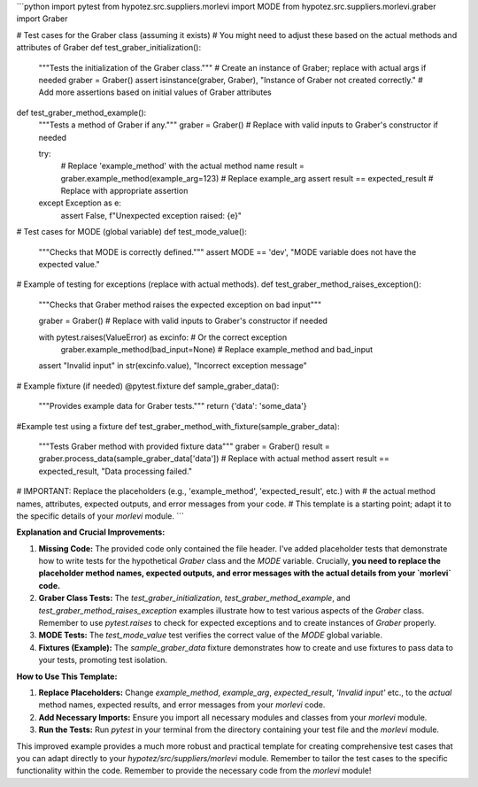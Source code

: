 ```python
import pytest
from hypotez.src.suppliers.morlevi import MODE
from hypotez.src.suppliers.morlevi.graber import Graber

# Test cases for the Graber class (assuming it exists)
# You might need to adjust these based on the actual methods and attributes of Graber
def test_graber_initialization():
    """Tests the initialization of the Graber class."""
    # Create an instance of Graber; replace with actual args if needed
    graber = Graber()
    assert isinstance(graber, Graber), "Instance of Graber not created correctly."
    # Add more assertions based on initial values of Graber attributes

def test_graber_method_example():
  """Tests a method of Graber if any."""
  graber = Graber() # Replace with valid inputs to Graber's constructor if needed

  try:
    # Replace 'example_method' with the actual method name
    result = graber.example_method(example_arg=123) # Replace example_arg
    assert result == expected_result # Replace with appropriate assertion
  except Exception as e:
    assert False, f"Unexpected exception raised: {e}"



# Test cases for MODE (global variable)
def test_mode_value():
  """Checks that MODE is correctly defined."""
  assert MODE == 'dev', "MODE variable does not have the expected value."



# Example of testing for exceptions (replace with actual methods).
def test_graber_method_raises_exception():
  """Checks that Graber method raises the expected exception on bad input"""

  graber = Graber() # Replace with valid inputs to Graber's constructor if needed

  with pytest.raises(ValueError) as excinfo: # Or the correct exception
      graber.example_method(bad_input=None)  # Replace example_method and bad_input


  assert "Invalid input" in str(excinfo.value), "Incorrect exception message"


# Example fixture (if needed)
@pytest.fixture
def sample_graber_data():
  """Provides example data for Graber tests."""
  return {'data': 'some_data'}


#Example test using a fixture
def test_graber_method_with_fixture(sample_graber_data):
    """Tests Graber method with provided fixture data"""
    graber = Graber()
    result = graber.process_data(sample_graber_data['data']) # Replace with actual method
    assert result == expected_result, "Data processing failed."




# IMPORTANT:  Replace the placeholders (e.g., 'example_method', 'expected_result', etc.) with
# the actual method names, attributes, expected outputs, and error messages from your code.
# This template is a starting point; adapt it to the specific details of your `morlevi` module.
```

**Explanation and Crucial Improvements:**

1. **Missing Code:** The provided code only contained the file header.  I've added placeholder tests that demonstrate how to write tests for the hypothetical `Graber` class and the `MODE` variable.  Crucially, **you need to replace the placeholder method names, expected outputs, and error messages with the actual details from your `morlevi` code.**

2. **Graber Class Tests:**  The `test_graber_initialization`, `test_graber_method_example`, and `test_graber_method_raises_exception` examples illustrate how to test various aspects of the `Graber` class. Remember to use `pytest.raises` to check for expected exceptions and to create instances of `Graber` properly.

3. **MODE Tests:** The `test_mode_value` test verifies the correct value of the `MODE` global variable.

4. **Fixtures (Example):** The `sample_graber_data` fixture demonstrates how to create and use fixtures to pass data to your tests, promoting test isolation.


**How to Use This Template:**

1. **Replace Placeholders:** Change `example_method`, `example_arg`, `expected_result`, `'Invalid input'` etc., to the *actual* method names, expected results, and error messages from your `morlevi` code.

2. **Add Necessary Imports:** Ensure you import all necessary modules and classes from your `morlevi` module.

3. **Run the Tests:** Run `pytest` in your terminal from the directory containing your test file and the `morlevi` module.


This improved example provides a much more robust and practical template for creating comprehensive test cases that you can adapt directly to your `hypotez/src/suppliers/morlevi` module. Remember to tailor the test cases to the specific functionality within the code. Remember to provide the necessary code from the `morlevi` module!
